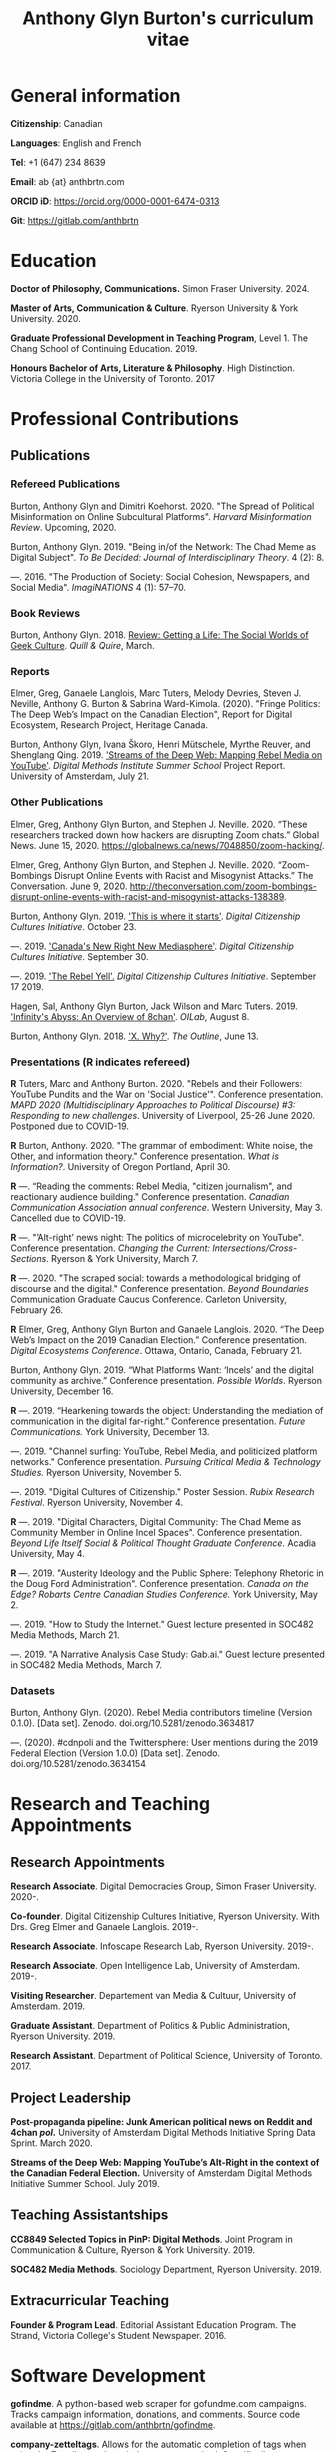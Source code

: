 #+TITLE: Anthony Glyn Burton's curriculum vitae
#+DATE:
#+author:
#+OPTIONS: toc:nil

#+HTML_HEAD: <link rel="stylesheet" type="text/css" href="style.css"/>
#+latex_class: article
#+latex_class_options: [letterpaper, 10pt, titlepage=false]
#+latex_header: \usepackage[utf8]{inputenc}
#+latex_header: \usepackage[default]{sourcesanspro}
#+latex_header: \usepackage[T1]{fontenc}
#+latex_header: \usepackage{microtype}
#+PANDOC_VARIABLES: geometry:margin=2cm
* General information
*Citizenship*: Canadian

*Languages*: English and French

*Tel*: +1 (647) 234 8639

*Email*: ab {at} anthbrtn.com

*ORCID iD*: https://orcid.org/0000-0001-6474-0313

*Git*: [[https://gitlab.com/anthbrtn]]

* Education
*Doctor of Philosophy, Communications.* Simon Fraser University. 2024.

*Master of Arts, Communication & Culture*. Ryerson University & York University. 2020.

*Graduate Professional Development in Teaching Program*, Level 1. The Chang
 School of Continuing Education. 2019.

*Honours Bachelor of Arts, Literature & Philosophy*. High Distinction. Victoria
 College in the University of Toronto. 2017

* Professional Contributions
** Publications
*** Refereed Publications
Burton, Anthony Glyn and Dimitri Koehorst. 2020. "The Spread of Political Misinformation on Online Subcultural Platforms". /Harvard Misinformation Review/. Upcoming, 2020.

Burton, Anthony Glyn. 2019. "Being in/of the Network: The Chad Meme as Digital
Subject". /To Be Decided: Journal of Interdisciplinary Theory/. 4 (2): 8.

---. 2016. "The Production of Society: Social Cohesion, Newspapers,
and Social Media". /ImagiNATIONS/ 4 (1): 57--70.

*** Book Reviews
Burton, Anthony Glyn. 2018. [[https://quillandquire.com/review/getting-a-life-the-social-worlds-of-geek-culture/][Review: Getting a Life: The Social Worlds of Geek
Culture]]. /Quill & Quire/, March.

*** Reports
Elmer, Greg, Ganaele Langlois, Marc Tuters, Melody Devries, Steven J. Neville, Anthony G. Burton & Sabrina
Ward-Kimola. (2020). "Fringe Politics: The Deep Web’s Impact on the Canadian
Election", Report for Digital Ecosystem, Research Project, Heritage Canada.

Burton, Anthony Glyn, Ivana Škoro, Henri Mütschele, Myrthe Reuver, and Shenglang Qing. 2019. [[https://wiki.digitalmethods.net/Dmi/SummerSchool2019StreamsoftheDeepWeb]['Streams of the Deep Web: Mapping Rebel Media on YouTube']]. /Digital Methods Institute Summer School/ Project Report. University of Amsterdam, July 21.

*** Other Publications
Elmer, Greg, Anthony Glyn Burton, and Stephen J. Neville. 2020. “These researchers tracked down how hackers are disrupting Zoom chats.” Global News. June 15, 2020. https://globalnews.ca/news/7048850/zoom-hacking/.

Elmer, Greg, Anthony Glyn Burton, and Stephen J. Neville. 2020. “Zoom-Bombings Disrupt Online Events with Racist and Misogynist Attacks.” The Conversation. June 9, 2020. http://theconversation.com/zoom-bombings-disrupt-online-events-with-racist-and-misogynist-attacks-138389.

Burton, Anthony Glyn. 2019. [[https://dcc.infoscapelab.ca/projects/ecosystem/this-is-where-it-starts]['This is where it starts']]. /Digital Citizenship Cultures
Initiative/. October 23.

---. 2019. [[https://dcc.infoscapelab.ca/projects/ecosystem/new-right-new-mediasphere/]['Canada's New Right New Mediasphere']]. /Digital Citizenship Cultures Initiative/. September 30.

---. 2019. [[https://dcc.infoscapelab.ca/projects/ecosystem/the-rebel-yell/]['The Rebel Yell'.]] /Digital Citizenship Cultures Initiative/. September 17 2019.

Hagen, Sal, Anthony Glyn Burton, Jack Wilson and Marc Tuters. 2019. [[https://oilab.eu/infinitys-abyss-an-overview-of-8chan/.]['Infinity's Abyss: An Overview of 8chan']]. /OILab/, August 8.

Burton, Anthony Glyn. 2018. [[https://theoutline.com/post/4919/x-why-does-tech-love-the-letter-x]['X. Why?']]. /The Outline/, June 13.

*** Presentations (*R* indicates refereed)

    *R* Tuters, Marc and Anthony Burton. 2020.  "Rebels and their Followers: YouTube Pundits and the War on 'Social Justice'". Conference presentation. /MAPD 2020 (Multidisciplinary Approaches to Political Discourse) #3: Responding to new challenges/. University of Liverpool, 25-26 June 2020. Postponed due to COVID-19.

    *R* Burton, Anthony. 2020. "The grammar of embodiment: White noise, the Other, and information theory." Conference presentation. /What is Information?/. University of Oregon Portland, April 30.

    *R* ---.  “Reading the comments: Rebel Media, "citizen journalism", and reactionary audience building."  Conference presentation. /Canadian Communication Association annual conference/. Western University, May 3. Cancelled due to COVID-19.

    *R* ---. "’Alt-right’ news night: The politics of microcelebrity on YouTube". Conference presentation. /Changing the Current: Intersections/Cross-Sections/. Ryerson & York University, March 7.

    *R* ---. 2020. "The scraped social: towards a methodological bridging of discourse and the digital." Conference presentation. /Beyond Boundaries/ Communication Graduate Caucus Conference. Carleton University, February 26.

    *R* Elmer, Greg, Anthony Glyn Burton and Ganaele Langlois. 2020. “The Deep Web’s Impact on the 2019 Canadian Election.” Conference presentation. /Digital Ecosystems Conference/. Ottawa, Ontario, Canada, February 21.

    Burton, Anthony Glyn. 2019. “What Platforms Want: ‘Incels’ and the digital community as archive.” Conference presentation. /Possible Worlds/. Ryerson University, December 16.

    *R* ---. 2019. “Hearkening towards the object: Understanding the mediation of communication in the digital far-right.” Conference presentation. /Future Communications./ York University, December 13.

    ---. 2019. "Channel surfing: YouTube, Rebel Media, and politicized platform networks." Conference presentation. /Pursuing Critical Media & Technology Studies./ Ryerson University, November 5.

    ---. 2019. "Digital Cultures of Citizenship." Poster Session. /Rubix Research Festival/. Ryerson University, November 4.

    *R* ---. 2019. "Digital Characters, Digital Community: The Chad Meme as Community Member in Online Incel Spaces". Conference presentation. /Beyond Life Itself Social & Political Thought Graduate Conference./ Acadia University, May 4.

    *R* ---. 2019. "Austerity Ideology and the Public Sphere: Telephony Rhetoric in the Doug Ford Administration". Conference presentation. /Canada on the Edge? Robarts Centre Canadian Studies Conference./ York University, May 2.

    ---. 2019. "How to Study the Internet.” Guest lecture presented in SOC482 Media Methods, March 21.

    ---. 2019. "A Narrative Analysis Case Study: Gab.ai." Guest lecture presented in SOC482 Media Methods, March 7.

*** Datasets
Burton, Anthony Glyn. (2020). Rebel Media contributors timeline (Version 0.1.0). [Data set]. Zenodo. doi.org/10.5281/zenodo.3634817

---. (2020). #cdnpoli and the Twittersphere: User mentions during the 2019 Federal Election (Version 1.0.0) [Data set]. Zenodo. doi.org/10.5281/zenodo.3634154

* Research and Teaching Appointments
** Research Appointments
*Research Associate*. Digital Democracies Group, Simon Fraser University. 2020-.

*Co-founder*. Digital Citizenship Cultures Initiative, Ryerson University. With Drs. Greg Elmer and Ganaele Langlois. 2019-.

*Research Associate*. Infoscape Research Lab, Ryerson University. 2019-.

*Research Associate*. Open Intelligence Lab, University of Amsterdam. 2019-.

*Visiting Researcher*. Departement van Media & Cultuur, University of Amsterdam. 2019.

*Graduate Assistant*. Department of Politics & Public Administration, Ryerson University. 2019.

*Research Assistant*. Department of Political Science, University of Toronto. 2017.

** Project Leadership
*Post-propaganda pipeline: Junk American political news on Reddit and 4chan /pol/.* University of Amsterdam Digital Methods Initiative Spring Data Sprint. March 2020.

*Streams of the Deep Web: Mapping YouTube’s Alt-Right in the context of the Canadian Federal Election.* University of Amsterdam Digital Methods Initiative Summer School. July 2019.
** Teaching Assistantships
*CC8849 Selected Topics in PinP: Digital Methods*. Joint Program in Communication & Culture, Ryerson & York University. 2019.

*SOC482 Media Methods*. Sociology Department, Ryerson University. 2019.

** Extracurricular Teaching
*Founder & Program Lead*. Editorial Assistant Education Program. The Strand, Victoria College's Student Newspaper. 2016.

* Software Development

*gofindme*. A python-based web scraper for gofundme.com campaigns. Tracks campaign information, donations, and comments. Source code available at [[https://gitlab.com/anthbrtn/gofindme]].

*company-zetteltags*. Allows for the automatic completion of tags when using the [[https://writingcooperative.com/zettelkasten-how-one-german-scholar-was-so-freakishly-productive-997e4e0ca125][Zettelkasten]] knowledge capture method. Specifically, =company-zetteltags= is built as a backend to the =company-mode= autocompletion framework and plugs into the [[https://github.com/EFLS/zetteldeft][zetteldeft]] software library for =GNU-Emacs=. Source code available at [[https://gitlab.com/anthbrtn/company-zetteltags/]].

*PyWarcSer*. Tool to download all publicly-accessible pages of webforums built using the XenForo webforum software, convert into a =.warc=-formatted website archive file, and insert into a SQL database for statistical analysis. Written in Python. Source code availability pending.

*Digital Methods Toolkit*. An evolving list of resources to perform digital methods research. Available at https://anthbrtn.com/digital-methods.html.

*fzf-menus*. A set of small menu widgets to connect to wifi and bluetooth using junegunn’s [[https://github.com/junegunn/fzf][fuzzy file finder]]. Source code available at [[https://gitlab.com/anthbrtn/fzf-menus]].

*Digital Citizenship Cultures Initiative website*. Website accompanying the Digital
Citizenship Cultures research group at Ryerson University's Infoscape Lab.
Founded initiative with Drs. Greg Elmer and Ganaele Langlois. Website available at [[https://dcc.infoscapelab.ca]].

*“The Hall of Boomer Nihilism”*. Three-monitor installation, live feed of images
from the PatriotsSoapBox Discord server coded in Python using the Discord API. Source code available at [[https://gitlab.com/anthbrtn/boomer-hall-of-nihilism]].

*Commentariat colour scheme*. A colour scheme for text editing in Markdown.
Originally designed for [[https://atom.io/themes/commentariat][Atom]], it is easily portable to other apps such as the
terminal emulator [[https://github.com/anthbrtn/commentariat-tilix][Tilix]]. The repository also contains a detailed tutorial on how to set up a markdown-based writing workflow in Atom. Source code available at [[https://gitlab.com/anthbrtn/commentariat]].

* Media Interviews
Interview about misinformation news in Canadian “new right new media”.  Do Couto, Sarah. August 2 2020. ’Fullish Disclosure.’ /Ryerson Review of Journalism/. https://rrj.ca/fullish-disclosure/

Interview about the proliferation of Zoombombing during COVID-19 self-quarantine. Sobocan, Cathy. 29 June 2020. 106.5 ELMNT FM.

Consultation about COVID-related misinformation and alternative digital platforms. Bellemare, Andrea, Katie Nicholson, and Jason Ho. 21 May 2020. ’How a debunked COVID-19 video kept spreading after Facebook and YouTube took it down.’ /CBC News/. https://www.cbc.ca/news/technology/alt-tech-platforms-resurface-plandemic-1.5577013

Discussion about fake news and Canada’s new right new media on the Ryerson
Review of Journalism’s /Pull Quotes/ podcast. Fraser, Ashley, and Tanja Saric. 7
November 2019. ‘Pull Quotes Season Three, Episode Two: How Media Professionals
Adapt to Challenging Misinformation’. /Pull Quotes/.
https://rrj.ca/pull-quotes-season-three-episode-1-2/.

* Research Support
** External Research Grants
/Digital Disinformation and Citizenship Network./ 2020-2021. Budget: $350,000.
Collaborator. Heritage Department, Government of Canada. Principal Investigator: Greg Elmer (Ryerson). Co-PIs: Wendy Chun (SFU), Fenwick
McKelvey (Concordia), Ahmed Al-Rawi (SFU), and Ganaele Langlois (York).

/The Dark Web’s impact on the 2019 Canadian Federal Election/. 2019-2020. Budget: $50,000.
Co-Principal Investigator. Heritage Department, Government of Canada. Principal Investigator: Greg Elmer (Ryerson). Co-Principal Investigator: Marc
Tuters (University of Amsterdam).

* Awards and Honours
*Social Sciences and Humanites Research Council of Canada Joseph Armand-Bombardier Doctoral Fellowship.* Federal. 2020-2023.

*Social Sciences and Humanities Research Council of Canada Graduate Masters
Scholarship*. Federal. 2019-2020.

*Public Scholar*. Ryerson University Faculty of Arts. 2019-2020.

*Ontario Graduate Scholarship*. Provincial. 2019-2020. (Declined).

*Ryerson Graduate Fellowship*. Program. 2018-2020. (Declined for 2019-2020).

*Mitacs Globalink Research Award*. Project: "Streams of the deep web: Mapping YouTube's alt-right in the
Canadian Election". 2019.

*Silver V Award for Outstanding Campus Contribution*. Victoria College in the University of Toronto. 2017.

*Secor Essay Prize in Renaissance Studies*. “Veronica Franco’s Epistolary Self-Construction”. 2016.

* Contributions to the Profession
** Service to Research
   Panel chair, /Intersections/Cross-Sections/ Graduate Conference,
   Ryerson/York University. March 15 2020.

   Panel chair, /Future Communications/ Graduate Conference, York University.
   December 13 2019.

   Panel chair, /Intersections/Cross-Sections/ Graduate Conference,
   Ryerson/York University. February 4 2019.

** Service to the University
   MA Executive Representative. Communication & Culture Graduate Students'
   Association. 2018-2020.
